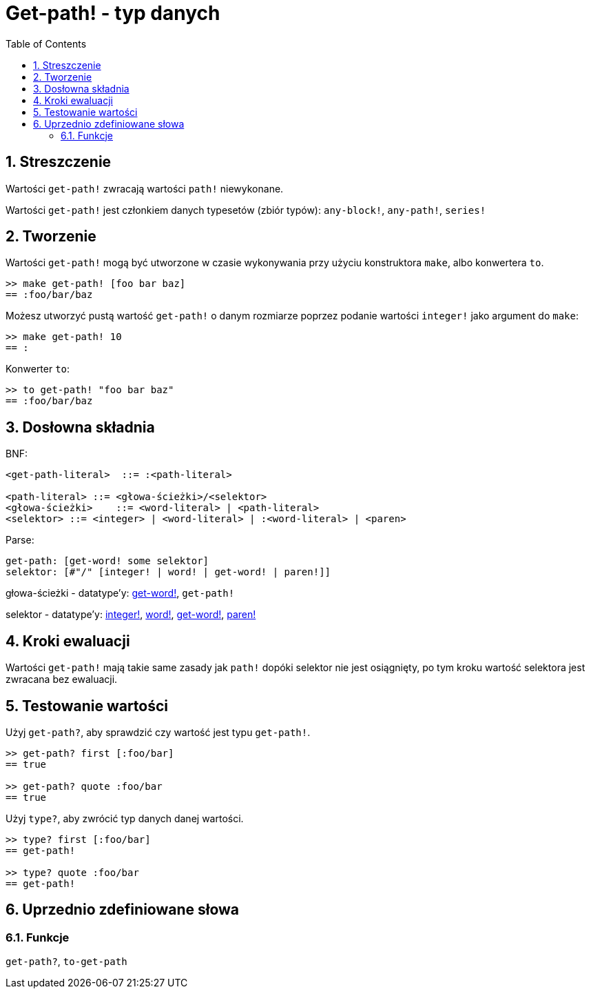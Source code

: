 = Get-path! - typ danych
:toc:
:numbered:


== Streszczenie

Wartości `get-path!` zwracają wartości `path!` niewykonane.

Wartości `get-path!` jest członkiem danych typesetów (zbiór typów): `any-block!`, `any-path!`, `series!`

== Tworzenie

Wartości `get-path!` mogą być utworzone w czasie wykonywania przy użyciu konstruktora  `make`, albo konwertera `to`.

```red
>> make get-path! [foo bar baz]
== :foo/bar/baz
```

Możesz utworzyć pustą wartość `get-path!` o danym rozmiarze poprzez podanie wartości `integer!` jako argument do `make`:

```red
>> make get-path! 10
== :
```

Konwerter `to`:

```red
>> to get-path! "foo bar baz"
== :foo/bar/baz
```

== Dosłowna składnia

BNF:

```
<get-path-literal>  ::= :<path-literal>

<path-literal> ::= <głowa-ścieżki>/<selektor>
<głowa-ścieżki>    ::= <word-literal> | <path-literal>
<selektor> ::= <integer> | <word-literal> | :<word-literal> | <paren>
```

Parse:

```
get-path: [get-word! some selektor]
selektor: [#"/" [integer! | word! | get-word! | paren!]]
```

głowa-ścieżki - datatype'y: link:get-word.adoc[get-word!], `get-path!`

selektor - datatype'y: link:integer.adoc[integer!], link:word.adoc[word!], link:get-word.adoc[get-word!], link:paren.adoc[paren!]


== Kroki ewaluacji

Wartości `get-path!` mają takie same zasady jak `path!` dopóki selektor nie jest osiągnięty, po tym kroku wartość selektora jest zwracana bez ewaluacji.

== Testowanie wartości

Użyj `get-path?`, aby sprawdzić czy wartość jest typu `get-path!`.

```red
>> get-path? first [:foo/bar]
== true

>> get-path? quote :foo/bar
== true
```

Użyj `type?`, aby zwrócić typ danych danej wartości.

```red
>> type? first [:foo/bar]
== get-path!

>> type? quote :foo/bar
== get-path!
```

== Uprzednio zdefiniowane słowa

=== Funkcje

`get-path?`, `to-get-path`

